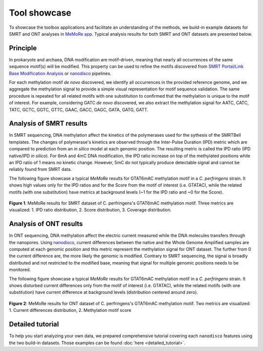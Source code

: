 .. _tool-showcase:

Tool showcase
=============

To showcase the toolbox applications and facilitate an understanding of the methods, we build-in example datasets for SMRT and ONT analyses in `MeMoRe app <https://fanglab-tools.shinyapps.io/MeMoRe/>`_. Typical analysis results for both SMRT and ONT datasets are presented below.

Principle
---------

In prokaryote and archaea, DNA modification are motif-driven, meaning that nearly all occurrences of the same sequence motif(s) will be modified. This property can be used to refine the motifs discovered from `SMRT Portal/Link Base Modification Analysis <https://www.pacb.com/support/software-downloads/>`_ or `nanodisco <https://github.com/fanglab/nanodisco>`_ pipelines.

For each methylation motif *de novo* discovered, we identify all occurrences in the provided reference genome, and we aggregate the methylation signal to provide a simple visual representation for motif sequence validation. The same procedure is repeated for all related motifs with one substitution to confirmed that the methylation is unique to the motif of interest. For example, considering GATC *de novo* discovered, we also extract the methylation signal for AATC, CATC, TATC, GCTC, GGTC, GTTC, GAAC, GACC, GAGC, GATA, GATG, GATT.

Analysis of SMRT results
------------------------

In SMRT sequencing, DNA methylation affect the kinetics of the polymerases used for the sythesis of the SMRTBell templates. The changes of polymerase's kinetics are observed through the Inter-Pulse Duration (IPD) metric which are compared to prediction from an *in silico* model at each genomic position. The resulting metric is called the IPD ratio (IPD native/IPD *in silico*). For 6mA and 4mC DNA modification, the IPD ratio increase on top of the methylated positions while an IPD ratio of 1 means no kinetic change. However, 5mC do not typically produce detectable signal and cannot be reliably found from SMRT data.

The following figure showcase a typical `MeMoRe` results for GTAT6mAC methylation motif in a *C. perfringens* strain. It shows high values only for the IPD ratios and for the Score from the motif of interest (i.e. GTATAC), while the related motifs (with one substitution) have metrics at background levels (\~1 for the IPD ratio and \~0 for the Score).    

.. figure:: figures/GTATAC_5_combined.png
   :width: 800
   :align: center
   :alt: C. perfringens's GTAT6mAC methylation motif results

   **Figure 1**: MeMoRe results for SMRT dataset of C. perfringens's GTAT6mAC methylation motif. Three metrics are visualized: 1. IPD ratio distribution, 2. Score distribution, 3. Coverage distribution.

Analysis of ONT results
------------------------

In ONT sequencing, DNA methylation affect the electric current measured while the DNA molecules transfers through the nanopores. Using `nanodisco <https://github.com/fanglab/nanodisco>`_, current differences between the native and the Whole Genome Amplified samples are computed at each genomic position and this metric represent the methylation signal for ONT dataset. The further from 0 the current difference are, the more likely the genomic is modified. Contrary to SMRT sequencing, the signal is broadly distributed and not restricted to the modified base, meaning that signal for multiple genomic positions needs to be monitored.

The following figure showcase a typical `MeMoRe` results for GTAT6mAC methylation motif in a *C. perfringens* strain. It shows disturbed current differences only from the motif of interest (i.e. GTATAC), while the related motifs (with one substitution) have current difference at background levels (distribution centered around zero).

.. figure:: figures/GTATAC_5_ont.png
   :width: 800
   :align: center
   :alt: C. perfringens's GTAT6mAC methylation motif results

   **Figure 2**: MeMoRe results for ONT dataset of C. perfringens's GTAT6mAC methylation motif. Two metrics are visualized: 1. Current differences distribution, 2. Methylation motif score

Detailed tutorial
-----------------

To help you start analyzing your own data, we prepared comprehensive tutorial covering each ``nanodisco`` features using the two build-in datasets. Those examples can be found :doc:`here <detailed_tutorial>`.
